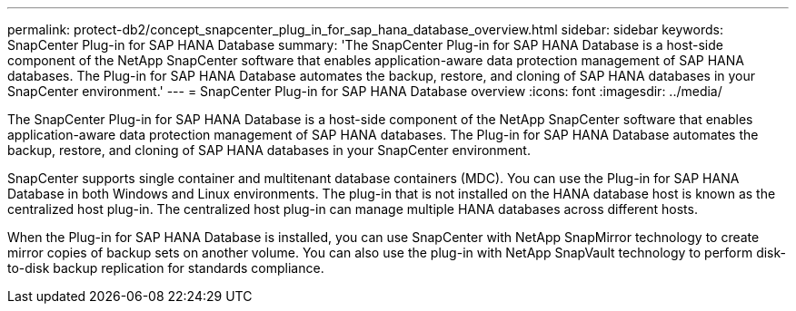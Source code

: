 ---
permalink: protect-db2/concept_snapcenter_plug_in_for_sap_hana_database_overview.html
sidebar: sidebar
keywords: SnapCenter Plug-in for SAP HANA Database
summary: 'The SnapCenter Plug-in for SAP HANA Database is a host-side component of the NetApp SnapCenter software that enables application-aware data protection management of SAP HANA databases. The Plug-in for SAP HANA Database automates the backup, restore, and cloning of SAP HANA databases in your SnapCenter environment.'
---
= SnapCenter Plug-in for SAP HANA Database overview
:icons: font
:imagesdir: ../media/

[.lead]
The SnapCenter Plug-in for SAP HANA Database is a host-side component of the NetApp SnapCenter software that enables application-aware data protection management of SAP HANA databases. The Plug-in for SAP HANA Database automates the backup, restore, and cloning of SAP HANA databases in your SnapCenter environment.

SnapCenter supports single container and multitenant database containers (MDC). You can use the Plug-in for SAP HANA Database in both Windows and Linux environments. The plug-in that is not installed on the HANA database host is known as the centralized host plug-in. The centralized host plug-in can manage multiple HANA databases across different hosts.

When the Plug-in for SAP HANA Database is installed, you can use SnapCenter with NetApp SnapMirror technology to create mirror copies of backup sets on another volume. You can also use the plug-in with NetApp SnapVault technology to perform disk-to-disk backup replication for standards compliance.
